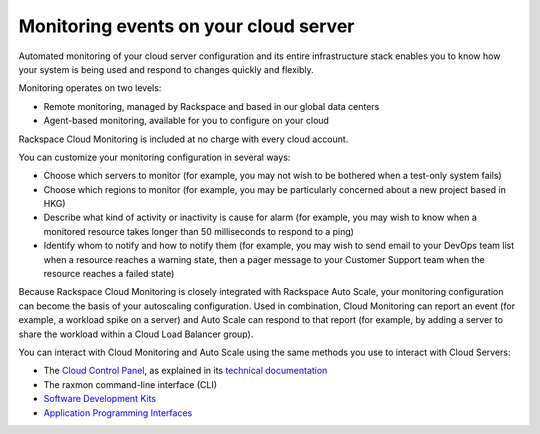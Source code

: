 .. _server-events:

^^^^^^^^^^^^^^^^^^^^^^^^^^^^^^^^^^^^^^
Monitoring events on your cloud server
^^^^^^^^^^^^^^^^^^^^^^^^^^^^^^^^^^^^^^
Automated monitoring of your cloud server configuration and its entire
infrastructure stack enables you to know how your system is being used
and respond to changes quickly and flexibly.

Monitoring operates on two levels:

* Remote monitoring, managed by Rackspace and based in our global data
  centers

* Agent-based monitoring, available for you to configure on your cloud

Rackspace Cloud Monitoring is included at no charge with every cloud account.

You can customize your monitoring configuration in several ways:

* Choose which servers to monitor 
  (for example, you may not wish to be bothered when
  a test-only system fails)

* Choose which regions to monitor 
  (for example, you may be particularly concerned
  about a new project based in HKG)

* Describe what kind of activity or inactivity is cause for alarm 
  (for example, you
  may wish to know when a monitored resource takes longer than 50
  milliseconds to respond to a ping)

* Identify whom to notify and how to notify them    
  (for example, you may wish to send
  email to your DevOps team list when a resource reaches a warning
  state, then a pager message to your Customer Support team when the
  resource reaches a failed state)

Because Rackspace Cloud Monitoring is closely integrated with Rackspace
Auto Scale, your monitoring configuration can become the basis of your
autoscaling configuration. Used in combination, Cloud Monitoring can
report an event (for example, a workload spike on a server) and
Auto Scale can respond to that report (for example, by adding a
server to share the workload within a Cloud Load Balancer group).

You can interact with Cloud Monitoring and Auto Scale using the same
methods you use to interact with Cloud Servers:

* The `Cloud Control Panel <https://mycloud.rackspace.com/>`__, as
  explained in its 
  `technical documentation <http://www.rackspace.com/knowledge_center/>`__

* The raxmon command-line interface (CLI)

* `Software Development Kits <https://developer.rackspace.com/>`__

* `Application Programming Interfaces <http://docs.rackspace.com/>`__
